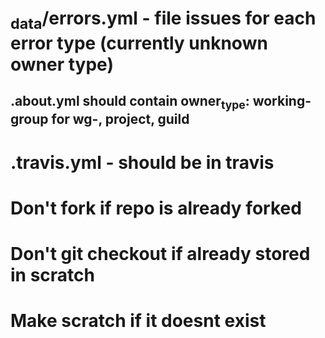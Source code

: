 * _data/errors.yml - file issues for each error type (currently unknown owner type)
** .about.yml should contain owner_type: working-group for wg-, project, guild
* .travis.yml - should be in travis
* Don't fork if repo is already forked
* Don't git checkout if already stored in scratch
* Make scratch if it doesnt exist
